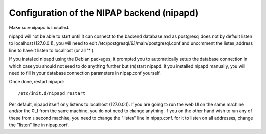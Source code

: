 Configuration of the NIPAP backend (nipapd)
===========================================
Make sure nipapd is installed.

nipapd will not be able to start until it can connect to the backend database
and as postgresql does not by default listen to localhost (127.0.0.1), you will
need to edit /etc/postgresql/9.1/main/postgresql.conf and uncomment the
listen_address line to have it listen to localhost (or all '*').

If you installed nipapd using the Debian packages, it prompted you to
automatically setup the database connection in which case you should not need
to do anything further but (re)start nipapd. If you installed nipapd manually,
you will need to fill in your database connection parameters in nipap.conf
yourself.

Once done, restart nipapd::

    /etc/init.d/nipapd restart

Per default, nipapd itself only listens to localhost (127.0.0.1). If you are
going to run the web UI on the same machine and/or the CLI from the same
machine, you do not need to change anything. If you on the other hand wish to
run any of these from a second machine, you need to change the "listen" line in
nipap.conf.
for it to listen on all addresses, change the "listen" line in nipap.conf.
